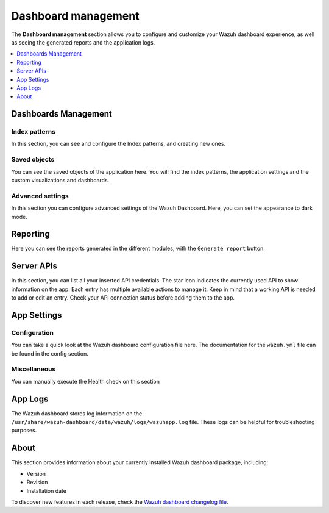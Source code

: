 .. Copyright (C) 2015, Wazuh, Inc.

.. meta::
  :description: The Wazuh dashboard gives you a quick view of your agents, alerts, and cluster. Learn how to configure its features in this section. 
  
.. _dashboard_management:

Dashboard management
========================

The **Dashboard management** section allows you to configure and customize your Wazuh dashboard experience, as well as seeing the generated reports and the application logs.

.. contents::
   :local:
   :depth: 1
   :backlinks: none

Dashboards Management
---------------------

Index patterns
^^^^^^^^^^^^^^
In this section, you can see and configure the Index patterns, and creating new ones.

.. thumbnail:: ../../images/kibana-app/features/settings/index-patterns.png
  :align: center
  :width: 100%

Saved objects
^^^^^^^^^^^^^
You can see the saved objects of the application here. You will find the index patterns, the application settings and the custom visualizations and dashboards.

.. thumbnail:: ../../images/kibana-app/features/settings/saved-objects.png
  :align: center
  :width: 100%

Advanced settings
^^^^^^^^^^^^^^^^^
In this section you can configure advanced settings of the Wazuh Dashboard. Here, you can set the appearance to dark mode. 

.. thumbnail:: ../../images/kibana-app/features/settings/advanced-settings.png
  :align: center
  :width: 100%

.. thumbnail:: ../../images/kibana-app/features/settings/dark-mode.png
  :align: center
  :width: 100%


Reporting
---------
Here you can see the reports generated in the different modules, with the ``Generate report`` button.

.. thumbnail:: ../../images/kibana-app/features/settings/reporting.png
  :align: center
  :width: 100%

Server APIs
-----------

In this section, you can list all your inserted API credentials. The star icon indicates the currently used API to show information on the app. Each entry has multiple available actions to manage it. Keep in mind that a working API is needed to add or edit an entry. Check your API connection status before adding them to the app.

.. thumbnail:: ../../images/kibana-app/features/settings/api.png
  :align: center
  :width: 100%

App Settings
-------------

Configuration
^^^^^^^^^^^^^

You can take a quick look at the Wazuh dashboard configuration file here. The documentation for the ``wazuh.yml`` file can be found in the config section.

.. thumbnail:: ../../images/kibana-app/features/settings/configuration.png
  :align: center
  :width: 100%


Miscellaneous
^^^^^^^^^^^^^

You can manually execute the Health check on this section

.. thumbnail:: ../../images/kibana-app/features/settings/miscellaneous.png
  :align: center
  :width: 100%

App Logs
--------

The Wazuh dashboard stores log information on the ``/usr/share/wazuh-dashboard/data/wazuh/logs/wazuhapp.log`` file. These logs can be helpful for troubleshooting purposes. 

.. thumbnail:: /images/kibana-app/features/settings/logs.png
   :align: center
   :width: 80%

About
-----

This section provides information about your currently installed Wazuh dashboard package, including:

- Version
- Revision
- Installation date

To discover new features in each release, check the `Wazuh dashboard changelog file <https://github.com/wazuh/wazuh-dashboard-plugins/blob/v|WAZUH_CURRENT|-2.8.0/CHANGELOG.md>`__.

.. thumbnail:: /images/kibana-app/features/settings/about.png
   :align: center
   :width: 80%
